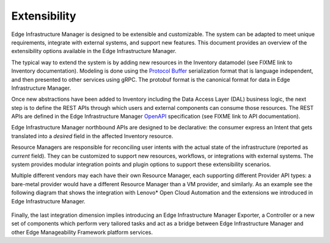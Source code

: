 Extensibility
=============

Edge Infrastructure Manager is designed to be extensible and customizable. The
system can be adapted to meet unique requirements, integrate with external
systems, and support new features. This document provides an overview of the
extensibility options available in the Edge Infrastructure Manager.

The typical way to extend the system is by adding new resources in the
Inventory datamodel (see FIXME link to Inventory documentation). Modeling is
done using the `Protocol Buffer <https://protobuf.dev/>`_ serialization format
that is language independent, and then presented to other services using gRPC.
The protobuf format is the canonical format for data in Edge Infrastructure
Manager.

Once new abstractions have been added to Inventory including the Data Access
Layer (DAL) business logic, the next step is to define the REST APIs through
which users and external components can consume those resources. The REST APIs
are defined in the Edge Infrastructure Manager `OpenAPI
<https://www.openapis.org/>`_ specification (see FIXME link to API
documentation).

Edge Infrastructure Manager northbound APIs are designed to be declarative: the
consumer express an Intent that gets translated into a `desired` field in the
affected Inventory resource.

Resource Managers are responsible for reconciling user intents with the actual
state of the infrastructure (reported as `current` field). They can be
customized to support new resources, workflows, or integrations with external
systems.  The system provides modular integration points and plugin options to
support these extensibility scenarios.

Multiple different vendors may each have their own Resource Manager, each
supporting different Provider API types: a bare-metal provider would have a
different Resource Manager than a VM provider, and similarly. As an example see
the following diagram that shows the integration with Lenovo* Open Cloud
Automation and the extensions we introduced in Edge Infrastructure Manager.

.. figure:: ./images/eim_loca.png
   :alt: Integration with Lenovo* Open Cloud Automation

Finally, the last integration dimension implies introducing an Edge
Infrastructure Manager Exporter, a Controller or a new set of components which
perform very tailored tasks and act as a bridge between Edge Infrastructure
Manager and other Edge Manageability Framework platform services.
